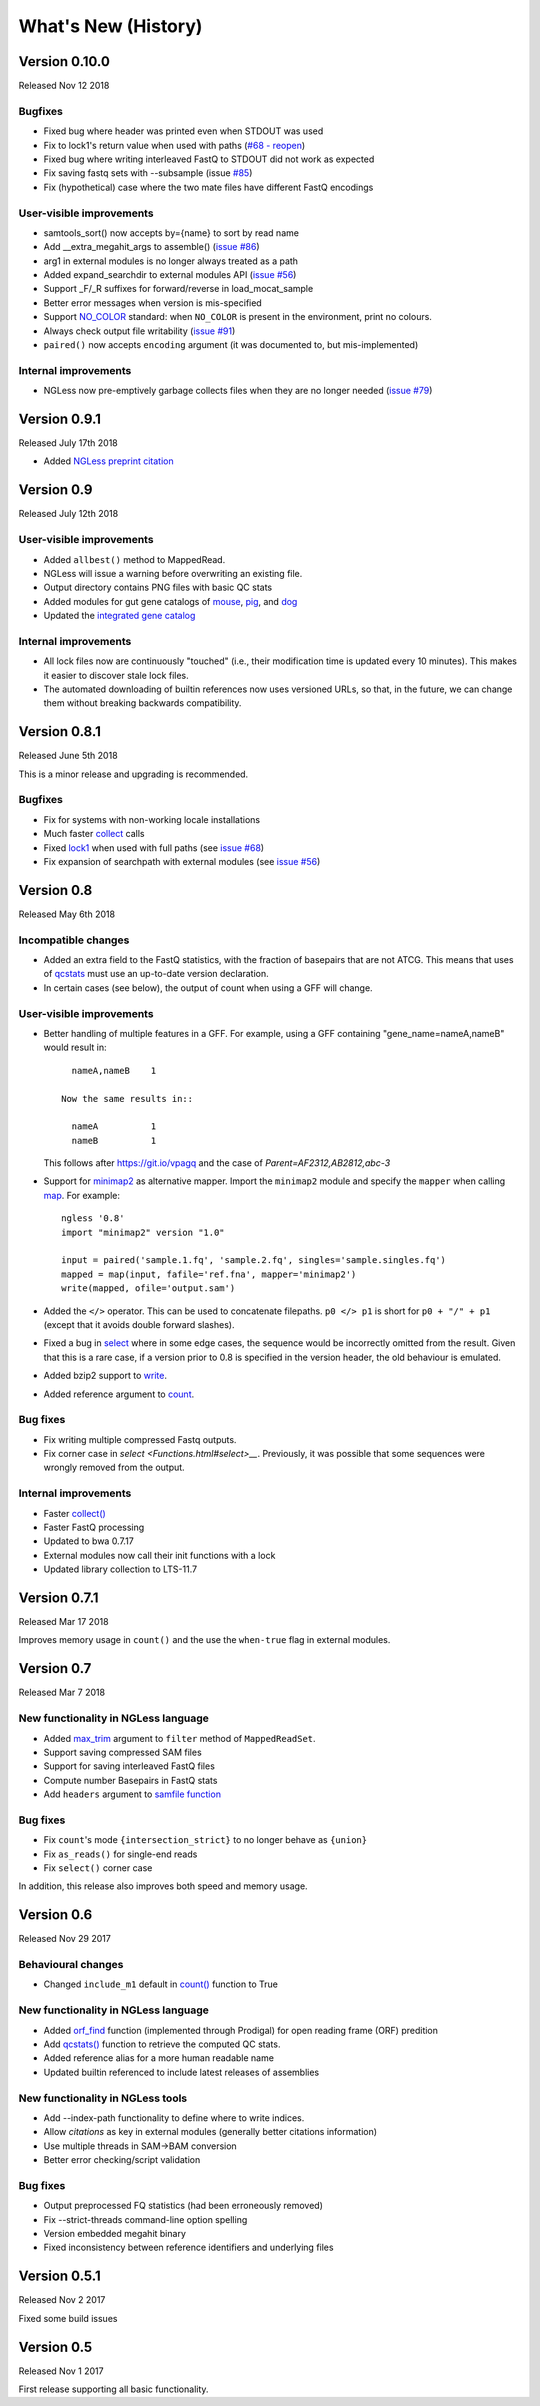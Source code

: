 ====================
What's New (History)
====================

Version 0.10.0
--------------

Released Nov 12 2018

Bugfixes
~~~~~~~~
- Fixed bug where header was printed even when STDOUT was used
- Fix to lock1's return value when used with paths (`#68 - reopen <https://github.com/ngless-toolkit/ngless/issues/68>`__)
- Fixed bug where writing interleaved FastQ to STDOUT did not work as expected
- Fix saving fastq sets with --subsample (issue `#85 <https://github.com/ngless-toolkit/ngless/issues/85>`__)
- Fix (hypothetical) case where the two mate files have different FastQ encodings

User-visible improvements
~~~~~~~~~~~~~~~~~~~~~~~~~

- samtools_sort() now accepts by={name} to sort by read name
- Add __extra_megahit_args to assemble() (`issue #86 <https://github.com/ngless-toolkit/ngless/issues/86>`__)
- arg1 in external modules is no longer always treated as a path
- Added expand_searchdir to external modules API (`issue #56 <https://github.com/ngless-toolkit/ngless/issues/56/>`__)
- Support _F/_R suffixes for forward/reverse in load_mocat_sample
- Better error messages when version is mis-specified
- Support `NO_COLOR <https://no-color.org/>`__ standard: when ``NO_COLOR`` is
  present in the environment, print no colours.
- Always check output file writability (`issue #91 <https://github.com/ngless-toolkit/ngless/issues/91>`__)
- ``paired()`` now accepts ``encoding`` argument (it was documented to, but mis-implemented)

Internal improvements
~~~~~~~~~~~~~~~~~~~~~

- NGLess now pre-emptively garbage collects files when they are no longer
  needed (`issue #79 <https://github.com/ngless-toolkit/ngless/issues/79/>`__)

Version 0.9.1
-------------

Released July 17th 2018

- Added `NGLess preprint citation
  <https://www.biorxiv.org/content/early/2018/07/13/367755>`__

Version 0.9
-----------

Released July 12th 2018

User-visible improvements
~~~~~~~~~~~~~~~~~~~~~~~~~

- Added ``allbest()`` method to MappedRead.
- NGLess will issue a warning before overwriting an existing file.
- Output directory contains PNG files with basic QC stats
- Added modules for gut gene catalogs of `mouse <https://www.nature.com/articles/nbt.3353>`__, `pig <https://www.nature.com/articles/nmicrobiol2016161>`__, and `dog <https://microbiomejournal.biomedcentral.com/articles/10.1186/s40168-018-0450-3>`__
- Updated the `integrated gene catalog <https://www.nature.com/articles/nbt.2942>`__

Internal improvements
~~~~~~~~~~~~~~~~~~~~~

- All lock files now are continuously "touched" (i.e., their modification time
  is updated every 10 minutes). This makes it easier to discover stale lock
  files.
- The automated downloading of builtin references now uses versioned URLs, so
  that, in the future, we can change them without breaking backwards
  compatibility.

Version 0.8.1
-------------

Released June 5th 2018

This is a minor release and upgrading is recommended.

Bugfixes
~~~~~~~~

- Fix for systems with non-working locale installations
- Much faster `collect <Functions.html#count>`__ calls
- Fixed `lock1
  <http://ngless.embl.de/stdlib.html?highlight=lock1#parallel-module>`__ when
  used with full paths (see `issue #68 <https://github.com/ngless-toolkit/ngless/issues/68>`__)
- Fix expansion of searchpath with external modules (see `issue #56
  <https://github.com/ngless-toolkit/ngless/issues/56>`__)

Version 0.8
-----------

Released May 6th 2018

Incompatible changes
~~~~~~~~~~~~~~~~~~~~

- Added an extra field to the FastQ statistics, with the fraction of basepairs
  that are not ATCG. This means that uses of `qcstats
  <Functions.hml#qcstats>`__ must use an up-to-date version declaration.

- In certain cases (see below), the output of count when using a GFF will change.

User-visible improvements
~~~~~~~~~~~~~~~~~~~~~~~~~

- Better handling of multiple features in a GFF. For example, using a GFF
  containing "gene_name=nameA,nameB" would result in::

      nameA,nameB    1

    Now the same results in::

      nameA          1
      nameB          1

  This follows after `https://git.io/vpagq <https://git.io/vpagq>`__ and the
  case of *Parent=AF2312,AB2812,abc-3*

- Support for `minimap2 <https://github.com/lh3/minimap2>`__ as alternative
  mapper. Import the ``minimap2`` module and specify the ``mapper`` when
  calling `map <Functions.html#map>`__. For example::

    ngless '0.8'
    import "minimap2" version "1.0"

    input = paired('sample.1.fq', 'sample.2.fq', singles='sample.singles.fq')
    mapped = map(input, fafile='ref.fna', mapper='minimap2')
    write(mapped, ofile='output.sam')

- Added the ``</>`` operator. This can be used to concatenate filepaths. ``p0
  </> p1`` is short for ``p0 + "/" + p1`` (except that it avoids double forward
  slashes).

- Fixed a bug in `select <Functions.html#select>`__ where in some edge cases,
  the sequence would be incorrectly omitted from the result. Given that this is
  a rare case, if a version prior to 0.8 is specified in the version header,
  the old behaviour is emulated.

- Added bzip2 support to `write <Functions.html#write>`__.

- Added reference argument to `count <Functions.html#count>`__.

Bug fixes
~~~~~~~~~

- Fix writing multiple compressed Fastq outputs.

- Fix corner case in `select <Functions.html#select>__`. Previously, it was
  possible that some sequences were wrongly removed from the output.

Internal improvements
~~~~~~~~~~~~~~~~~~~~~

- Faster `collect() <Functions.html#collect>`__
- Faster FastQ processing
- Updated to bwa 0.7.17
- External modules now call their init functions with a lock
- Updated library collection to LTS-11.7

Version 0.7.1
-------------

Released Mar 17 2018

Improves memory usage in ``count()`` and the use the ``when-true`` flag in
external modules.

Version 0.7
-----------

Released Mar 7 2018

New functionality in NGLess language
~~~~~~~~~~~~~~~~~~~~~~~~~~~~~~~~~~~~


- Added `max_trim <methods.html>`__ argument to ``filter`` method of
  ``MappedReadSet``.
- Support saving compressed SAM files
- Support for saving interleaved FastQ files
- Compute number Basepairs in FastQ stats
- Add ``headers`` argument to `samfile function <Functions.html#samfile>`__

Bug fixes
~~~~~~~~~

- Fix ``count``'s mode ``{intersection_strict}`` to no longer behave as ``{union}``
- Fix ``as_reads()`` for single-end reads
- Fix ``select()`` corner case

In addition, this release also improves both speed and memory usage.


Version 0.6
-----------

Released Nov 29 2017

Behavioural changes
~~~~~~~~~~~~~~~~~~~


- Changed ``include_m1`` default in `count() <Functions.html#count>`__ function
  to True

New functionality in NGLess language
~~~~~~~~~~~~~~~~~~~~~~~~~~~~~~~~~~~~

- Added `orf_find <Functions.html#orf_find>`__ function (implemented through
  Prodigal) for open reading frame (ORF) predition

- Add `qcstats() <Functions.html#qcstats>`__ function to retrieve the computed
  QC stats.

- Added reference alias for a more human readable name
- Updated builtin referenced to include latest releases of assemblies

New functionality in NGLess tools
~~~~~~~~~~~~~~~~~~~~~~~~~~~~~~~~~

- Add --index-path functionality to define where to write indices.

- Allow `citations` as key in external modules (generally better citations
  information)

- Use multiple threads in SAM->BAM conversion

- Better error checking/script validation

Bug fixes
~~~~~~~~~

- Output preprocessed FQ statistics (had been erroneously removed)
- Fix --strict-threads command-line option spelling
- Version embedded megahit binary
- Fixed inconsistency between reference identifiers and underlying files



Version 0.5.1
-------------

Released Nov 2 2017

Fixed some build issues

Version 0.5
-----------

Released Nov 1 2017

First release supporting all basic functionality.
